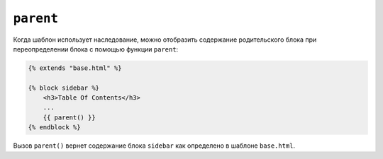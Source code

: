 ``parent``
==========

Когда шаблон использует наследование, можно отобразить содержание родительского блока
при переопределении блока с помощью функции ``parent``:

.. code-block:: html+twig

    {% extends "base.html" %}

    {% block sidebar %}
        <h3>Table Of Contents</h3>
        ...
        {{ parent() }}
    {% endblock %}

Вызов ``parent()`` вернет содержание блока ``sidebar`` как определено в шаблоне ``base.html``.

.. seealso::

    :doc:`extends<../tags/extends>`, :doc:`block<../functions/block>`, :doc:`block<../tags/block>`
